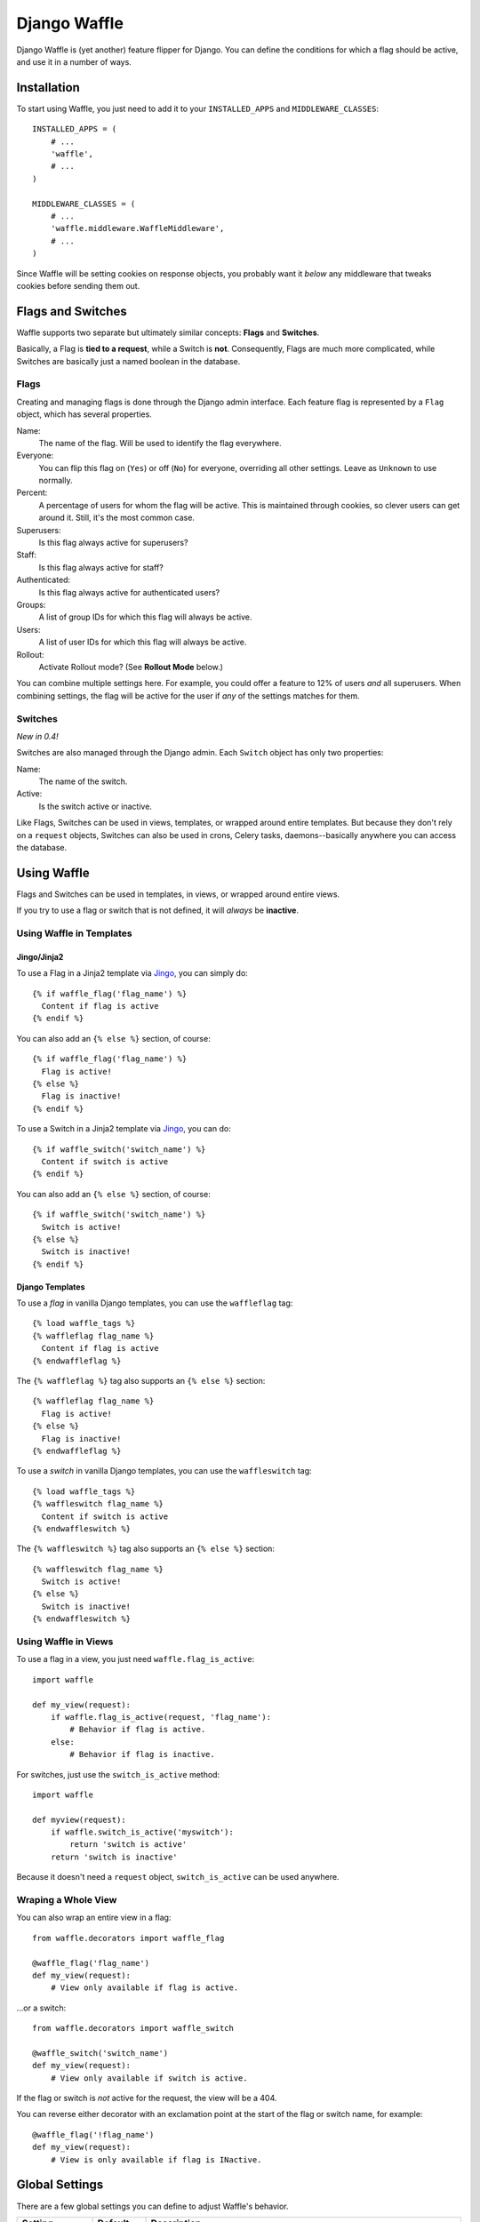=============
Django Waffle
=============

Django Waffle is (yet another) feature flipper for Django. You can define the
conditions for which a flag should be active, and use it in a number of ways.


Installation
============

To start using Waffle, you just need to add it to your
``INSTALLED_APPS`` and ``MIDDLEWARE_CLASSES``::

    INSTALLED_APPS = (
        # ...
        'waffle',
        # ...
    )

    MIDDLEWARE_CLASSES = (
        # ...
        'waffle.middleware.WaffleMiddleware',
        # ...
    )

Since Waffle will be setting cookies on response objects, you probably want it
*below* any middleware that tweaks cookies before sending them out.


Flags and Switches
==================

Waffle supports two separate but ultimately similar concepts: **Flags** and
**Switches**.

Basically, a Flag is **tied to a request**, while a Switch is **not**.
Consequently, Flags are much more complicated, while Switches are basically
just a named boolean in the database.


Flags
-----

Creating and managing flags is done through the Django admin interface. Each
feature flag is represented by a ``Flag`` object, which has several properties.

Name:
    The name of the flag. Will be used to identify the flag everywhere.
Everyone:
    You can flip this flag on (``Yes``) or off (``No``) for everyone,
    overriding all other settings. Leave as ``Unknown`` to use normally.
Percent:
    A percentage of users for whom the flag will be active. This is maintained
    through cookies, so clever users can get around it. Still, it's the most
    common case.
Superusers:
    Is this flag always active for superusers?
Staff:
    Is this flag always active for staff?
Authenticated:
    Is this flag always active for authenticated users?
Groups:
    A list of group IDs for which this flag will always be active.
Users:
    A list of user IDs for which this flag will always be active.
Rollout:
    Activate Rollout mode? (See **Rollout Mode** below.)

You can combine multiple settings here. For example, you could offer a feature
to 12% of users *and* all superusers. When combining settings, the flag will be
active for the user if *any* of the settings matches for them.


Switches
--------

*New in 0.4!*

Switches are also managed through the Django admin. Each ``Switch`` object has
only two properties:

Name:
    The name of the switch.
Active:
    Is the switch active or inactive.

Like Flags, Switches can be used in views, templates, or wrapped around entire
templates. But because they don't rely on a ``request`` objects, Switches can
also be used in crons, Celery tasks, daemons--basically anywhere you can
access the database.


Using Waffle
============

Flags and Switches can be used in templates, in views, or wrapped around
entire views.

If you try to use a flag or switch that is not defined, it will *always*
be **inactive**.


Using Waffle in Templates
-------------------------


Jingo/Jinja2
^^^^^^^^^^^^

To use a Flag in a Jinja2 template via `Jingo
<http://github.com/jbalogh/jingo>`_, you can simply do::

    {% if waffle_flag('flag_name') %}
      Content if flag is active
    {% endif %}

You can also add an ``{% else %}`` section, of course::

    {% if waffle_flag('flag_name') %}
      Flag is active!
    {% else %}
      Flag is inactive!
    {% endif %}

To use a Switch in a Jinja2 template via `Jingo
<http://github.com/jbalogh/jingo>`_, you can do::

    {% if waffle_switch('switch_name') %}
      Content if switch is active
    {% endif %}

You can also add an ``{% else %}`` section, of course::

    {% if waffle_switch('switch_name') %}
      Switch is active!
    {% else %}
      Switch is inactive!
    {% endif %}


Django Templates
^^^^^^^^^^^^^^^^

To use a *flag* in vanilla Django templates, you can use the ``waffleflag``
tag::

    {% load waffle_tags %}
    {% waffleflag flag_name %}
      Content if flag is active
    {% endwaffleflag %}

The ``{% waffleflag %}`` tag also supports an ``{% else %}`` section::

    {% waffleflag flag_name %}
      Flag is active!
    {% else %}
      Flag is inactive!
    {% endwaffleflag %}

To use a *switch* in vanilla Django templates, you can use the
``waffleswitch`` tag::

    {% load waffle_tags %}
    {% waffleswitch flag_name %}
      Content if switch is active
    {% endwaffleswitch %}

The ``{% waffleswitch %}`` tag also supports an ``{% else %}`` section::

    {% waffleswitch flag_name %}
      Switch is active!
    {% else %}
      Switch is inactive!
    {% endwaffleswitch %}


Using Waffle in Views
---------------------

To use a flag in a view, you just need ``waffle.flag_is_active``::

    import waffle

    def my_view(request):
        if waffle.flag_is_active(request, 'flag_name'):
            # Behavior if flag is active.
        else:
            # Behavior if flag is inactive.

For switches, just use the ``switch_is_active`` method::

    import waffle

    def myview(request):
        if waffle.switch_is_active('myswitch'):
            return 'switch is active'
        return 'switch is inactive'

Because it doesn't need a ``request`` object, ``switch_is_active`` can be used
anywhere.


Wraping a Whole View
--------------------

You can also wrap an entire view in a flag::

    from waffle.decorators import waffle_flag

    @waffle_flag('flag_name')
    def my_view(request):
        # View only available if flag is active.

...or a switch::

    from waffle.decorators import waffle_switch

    @waffle_switch('switch_name')
    def my_view(request):
        # View only available if switch is active.

If the flag or switch is *not* active for the request, the view will be a 404.

You can reverse either decorator with an exclamation point at the start of the
flag or switch name, for example::

    @waffle_flag('!flag_name')
    def my_view(request):
        # View is only available if flag is INactive.


Global Settings
===============

There are a few global settings you can define to adjust Waffle's behavior.

+---------------------+--------------+---------------------------------------+
| Setting             | Default      | Description                           |
+=====================+==============+=======================================+
| ``WAFFLE_COOKIE``   | ``'dwf_%s'`` | The format for the cookies Waffle     |
|                     |              | sets. Must contain ``'%s'``.          |
+---------------------+--------------+---------------------------------------+
| ``WAFFLE_DEFAULT``  | ``False``    | By default, if a flag is undefined,   |
|                     |              | Waffle treats it as inactive for      |
|                     |              | everyone. Set this to ``True`` to     |
|                     |              | treat undefined flags as active.      |
+---------------------+--------------+---------------------------------------+
| ``WAFFLE_MAX_AGE``  | 2,529,000    | How long should Waffle cookies last?  |
|                     |              | (Integer, in seconds.) See the        |
|                     |              | **Cookies** section.                  |
+---------------------+--------------+---------------------------------------+
| ``WAFFLE_OVERRIDE`` | ``False``    | Whether flags can be forced to be     |
|                     |              | active from the query string.         |
+---------------------+--------------+---------------------------------------+
| ``WAFFLE_SECURE``   | ``False``    | Whether to set the ``secure`` flag on |
|                     |              | cookies.                              |
+---------------------+--------------+---------------------------------------+


Overriding Flags
================

If you turn on the ``WAFFLE_OVERRIDE`` setting, you can guarantee a flag will
be active for a request by putting it in the query string.

For example, if I use the flag ``example`` in a view that serves the URL
``/search``, then I can turn on the flag by adding ``?example=1`` to the query
string, or turn it off by adding ``?example=0``.

By default, ``WAFFLE_OVERRIDE`` is off. It may be useful for testing, automated
testing in particular.

Switches cannot be overridden at this time.


Cookies
=======

When falling back to percentage of active users, Waffle will set a cookie for
every request, setting the flag's value (on or off) for future requests.

If the cookie is set, its value is used (either True or False) and it is
re-set. Since cookies are re-set on every request (that uses the flag), you do
not need to set ``WAFFLE_MAX_AGE`` very high. Just high enough that a typical
returning user won't potentially flip back and forth between off and on.


Rollout Mode
============

**Rollout Mode** allows you to gradually enable a feature for all users. In
"normal" mode, a flag's value will be set in a cookie until ``WAFFLE_MAX_AGE``
whether the flag is active or not. In Rollout Mode, an *inactive* flag will set
a session cookie, and an *active* flag will set a longer-lived cookie.

Every time a user starts a new session, they'll have a chance (determined by
the percentage of the flag) to have the feature turned on "permanently". Once
it's on, it should stay on, unless they clear their cookies or use a different
browser (see **To Do**).

To guarantee an even rollout, it will likely be necessary to gradually increase
the flag's percentage as more and more users get stuck with the *active*
cookie.

Rollout Mode is enabled **per flag**.


Waffle in JavaScript
====================

Waffle now helps you use flags directly in JavaScript. You need to add the
``wafflejs`` view to your ``urls.py``::

    from waffle.views import wafflejs

    urlpatterns = patterns('',
        # ...
        url(r'^wafflejs$', wafflejs, name='wafflejs'),
        # ...
    )

You can then load the Waffle JavaScript in your templates::

    <script src="{% url wafflejs %}"></script>

Once you've loaded the JavaScript, you can use the global ``waffle`` object.
Just pass in a flag name. As in the Python API, if a flag or switch is
undefined, it will always be ``false``.

::

    if (waffle.flag('some_flag')) {
        // Flag is active.
    } else {
        // Flag is inactive.
    }

    if (waffle.switch('some_switch')) {
        // Switch is active.
    } else {
        // Switch is inactive.
    }


To Do
=====

* Keep a flag setting for a given user, regardless of browser/device.
